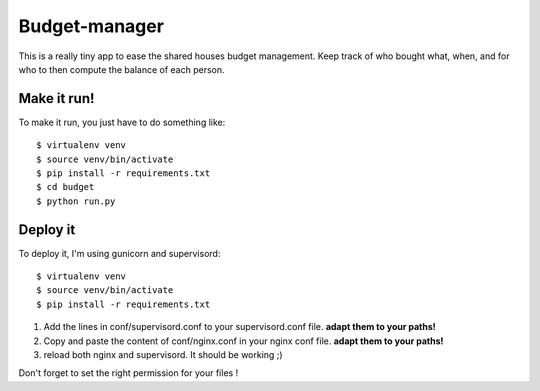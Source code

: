 Budget-manager
##############

This is a really tiny app to ease the shared houses budget management. Keep
track of who bought what, when, and for who to then compute the balance of each
person.

Make it run!
============

To make it run, you just have to do something like::

    $ virtualenv venv
    $ source venv/bin/activate
    $ pip install -r requirements.txt
    $ cd budget
    $ python run.py

Deploy it
=========

To deploy it, I'm using gunicorn and supervisord::

    $ virtualenv venv
    $ source venv/bin/activate
    $ pip install -r requirements.txt

1. Add the lines in conf/supervisord.conf to your supervisord.conf file.
   **adapt them to your paths!**
2. Copy and paste the content of conf/nginx.conf in your nginx conf file.
   **adapt them to your paths!**
3. reload both nginx and supervisord. It should be working ;)

Don't forget to set the right permission for your files !
